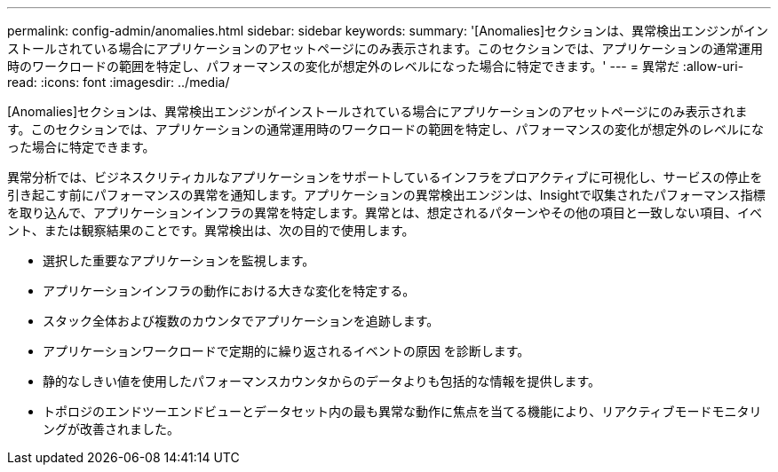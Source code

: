---
permalink: config-admin/anomalies.html 
sidebar: sidebar 
keywords:  
summary: '[Anomalies]セクションは、異常検出エンジンがインストールされている場合にアプリケーションのアセットページにのみ表示されます。このセクションでは、アプリケーションの通常運用時のワークロードの範囲を特定し、パフォーマンスの変化が想定外のレベルになった場合に特定できます。' 
---
= 異常だ
:allow-uri-read: 
:icons: font
:imagesdir: ../media/


[role="lead"]
[Anomalies]セクションは、異常検出エンジンがインストールされている場合にアプリケーションのアセットページにのみ表示されます。このセクションでは、アプリケーションの通常運用時のワークロードの範囲を特定し、パフォーマンスの変化が想定外のレベルになった場合に特定できます。

異常分析では、ビジネスクリティカルなアプリケーションをサポートしているインフラをプロアクティブに可視化し、サービスの停止を引き起こす前にパフォーマンスの異常を通知します。アプリケーションの異常検出エンジンは、Insightで収集されたパフォーマンス指標を取り込んで、アプリケーションインフラの異常を特定します。異常とは、想定されるパターンやその他の項目と一致しない項目、イベント、または観察結果のことです。異常検出は、次の目的で使用します。

* 選択した重要なアプリケーションを監視します。
* アプリケーションインフラの動作における大きな変化を特定する。
* スタック全体および複数のカウンタでアプリケーションを追跡します。
* アプリケーションワークロードで定期的に繰り返されるイベントの原因 を診断します。
* 静的なしきい値を使用したパフォーマンスカウンタからのデータよりも包括的な情報を提供します。
* トポロジのエンドツーエンドビューとデータセット内の最も異常な動作に焦点を当てる機能により、リアクティブモードモニタリングが改善されました。

